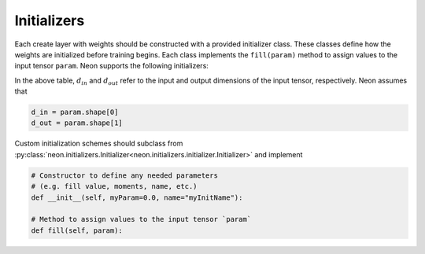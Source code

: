 
.. ---------------------------------------------------------------------------
.. Copyright 2016-2018 Intel Corporation
..
.. Licensed under the Apache License, Version 2.0 (the "License");
.. you may not use this file except in compliance with the License.
.. You may obtain a copy of the License at
..
..      http://www.apache.org/licenses/LICENSE-2.0
..
.. Unless required by applicable law or agreed to in writing, software
.. distributed under the License is distributed on an "AS IS" BASIS,
.. WITHOUT WARRANTIES OR CONDITIONS OF ANY KIND, either express or implied.
.. See the License for the specific language governing permissions and
.. limitations under the License.
.. ---------------------------------------------------------------------------

Initializers
============

Each create layer with weights should be constructed with a provided
initializer class. These classes define how the weights are initialized
before training begins. Each class implements the ``fill(param)`` method
to assign values to the input tensor ``param``. Neon supports the
following initializers:

.. csv-table::
    :header: "Function", "Description"
    :widths: 20, 40
    :delim: |

    :py:class:`neon.initializers.Constant<neon.initializers.initializer.Constant>` | Initialize all tensors with a constant value ``val``
    :py:class:`neon.initializers.Array<neon.initializers.initializer.Array>` | Initialize all tensors with array values ``val``
    :py:class:`neon.initializers.Uniform<neon.initializers.initializer.Uniform>` | Uniform distribution from ``low`` to ``high``
    :py:class:`neon.initializers.Gaussian<neon.initializers.initializer.Gaussian>` | Gaussian distribution with mean ``loc`` and std. dev. ``scale``
    :py:class:`neon.initializers.GlorotUniform<neon.initializers.initializer.GlorotUniform>` | Uniform distribution from :math:`-k` to :math:`k`, where :math:`k` is scaled by the input dimensions (:math:`k = \sqrt{6/(d_{in} + d_{out})}`), see `Glorot, 2010 <http://jmlr.org/proceedings/papers/v9/glorot10a/glorot10a.pdf>`_
    :py:class:`neon.initializers.Xavier<neon.initializers.initializer.Xavier>` | Alternate form of Glorot where only the input dimension is used for scaling :math:`k = \sqrt{3/d_{in}}`)
    :py:class:`neon.initializers.Kaiming<neon.initializers.initializer.Kaiming>` | Gaussian distribution with :math:`\mu = 0` and :math:`\sigma = \sqrt{2/d_{in}}`
    :py:class:`neon.initializers.IdentityInit<neon.initializers.initializer.IdentityInit>` | Fills with identity matrix
    :py:class:`neon.initializers.Orthonormal<neon.initializers.initializer.Orthonormal>` | Uses the singular value decomposition of a gaussian random matrix, scaled by a factor ``scale``. (see `Saxe, 2014 <http://arxiv.org/pdf/1312.6120v3.pdf>`_)

In the above table, :math:`d_{in}` and :math:`d_{out}` refer to the input and output dimensions of the input tensor, respectively. Neon assumes that

.. code-block:: python

    d_in = param.shape[0]
    d_out = param.shape[1]

Custom initialization schemes should subclass from
:py:class:`neon.initializers.Initializer<neon.initializers.initializer.Initializer>` and implement

.. code-block:: python

    # Constructor to define any needed parameters
    # (e.g. fill value, moments, name, etc.)
    def __init__(self, myParam=0.0, name="myInitName"):

    # Method to assign values to the input tensor `param`
    def fill(self, param):
